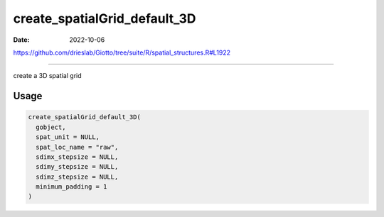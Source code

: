 =============================
create_spatialGrid_default_3D
=============================

:Date: 2022-10-06

https://github.com/drieslab/Giotto/tree/suite/R/spatial_structures.R#L1922

===========

create a 3D spatial grid

Usage
=====

.. code:: r

   create_spatialGrid_default_3D(
     gobject,
     spat_unit = NULL,
     spat_loc_name = "raw",
     sdimx_stepsize = NULL,
     sdimy_stepsize = NULL,
     sdimz_stepsize = NULL,
     minimum_padding = 1
   )
